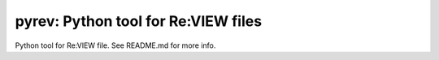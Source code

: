 ====================================
pyrev: Python tool for Re:VIEW files
====================================

Python tool for Re:VIEW file. See README.md for more info.

